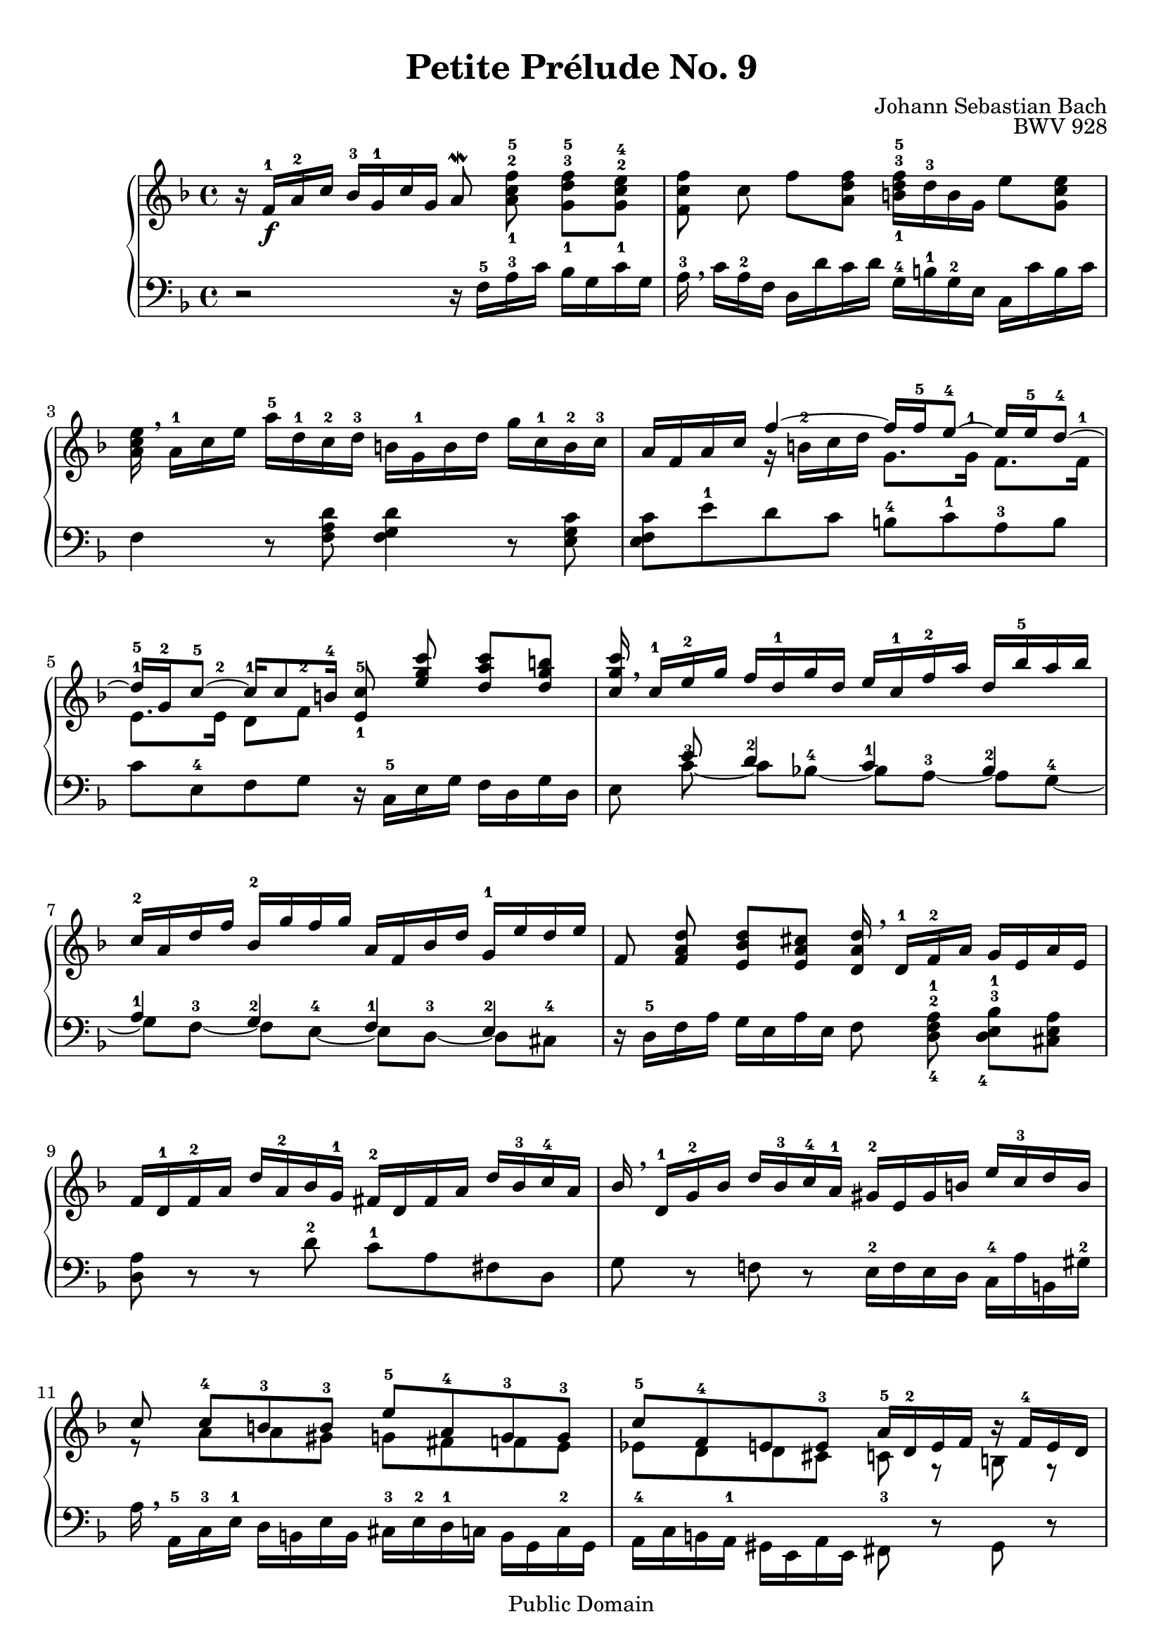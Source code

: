 \version "2.16.1"

\header {
	title = "Petite Prélude No. 9"
	composer = "Johann Sebastian Bach"
	opus = "BWV 928"
	enteredby = "Andreas Scherer"

	mutopiatitle = "Petite Prélude No. 9"
	mutopiacomposer = "BachJS"
	mutopiaopus = "BWV 928"
	mutopiainstrument = "Harpsichord, Piano"
	source = "Edition Peters Nr. 200a"
	style = "Baroque"
	copyright = "Public Domain"
	maintainer = "Andreas Scherer"
	maintainerEmail = "andreas_mutopia@freenet.de"

 footer = "Mutopia-2013/03/22-493"
 tagline = \markup { \override #'(box-padding . 1.0) \override #'(baseline-skip . 2.7) \box \center-column { \small \line { Sheet music from \with-url #"http://www.MutopiaProject.org" \line { \concat { \teeny www. \normalsize MutopiaProject \teeny .org } \hspace #0.5 } • \hspace #0.5 \italic Free to download, with the \italic freedom to distribute, modify and perform. } \line { \small \line { Typeset using \with-url #"http://www.LilyPond.org" \line { \concat { \teeny www. \normalsize LilyPond \teeny .org }} by \concat { \maintainer . } \hspace #0.5 Reference: \footer } } \line { \teeny \line { This sheet music has been placed in the public domain by the typesetter, for details \concat { see: \hspace #0.3 \with-url #"http://creativecommons.org/licenses/publicdomain" http://creativecommons.org/licenses/publicdomain } } } } }
}

\paper {
  % Bring output down to two pages
  page-count = #2
  top-margin = #8
}

upper = \relative c' <<
	\context Voice = voiceI {

	r16 f16-1_\f a-2 c bes-3 g-1 c g a8^\mordent\noBeam
		<a-1 c-2 f-5>\noBeam <g-1 d'-3 f-5> <g-1 c-2 e-4> |
	<f c' f>\noBeam c'\noBeam f <a, d f> <b-1 d-3 f-5>16
		d-3 b g e'8 <g, c e> |
	<a c e>16 \breathe a-1 c e a-5 d,-1 c-2 d-3 b g-1 b d
		g c,-1 b-2 c-3 |
	a f a c \stemUp\tieUp\slurUp f4~f16 f-5 e8-4~e16 e-5 d8-4~ |
	\barNumberCheck #5
	d16-5 g,-2 c8-5~c16 c8 b16-4 <e,-1 c'-5>8\noBeam
		<e' g c>\noBeam <d a' c> <d g b> |
	<c g' c>16 \breathe c-1 e-2 g f d-1 g d e c-1 f-2 a
		d, bes'-5 a bes |
	c,-2 a d f bes,-2 g' f g a, f bes d g,-1 e' d e |
	f,8\noBeam <f a d>\noBeam <e bes' d> <e a cis>
		<d a' d>16 \breathe d-1 f-2 a g e a e |
	f d-1 f-2 a d a-2 bes g-1 fis-2 d fis a d bes-3 c-4 a |
	\barNumberCheck #10
	bes \breathe d,-1 g-2 bes d bes-3 c-4 a-1 gis-2 e gis b
		e c-3 d b |
	c8 c-4[ b-3 b-3] e-5 a,-4 g-3 g-3 |
	c-5 f,-4 e e-3 a16-5 d,-2 e f r f-4 e d |
	r f-3 g a r a-4 g f r a-3 b c r c-5 b a |
	gis \breathe e-1 gis b e a,-2 g-1 a-3 f d f a
		d g,-2 f-1 g-3 |
	\barNumberCheck #15
	e-2 c e g c4~c16 c-5 b8-4~b16 b-5 a8-4~ |
	a16-4 a gis a b8-5[c-4] d c16 d b8.^\prall a16 |
	a-2 \breathe e-1 a-3 b c4 \skip 2 |
	bes16 \breathe g-1 bes-2 d c a-1 d a bes8\noBeam
		<bes d g>\noBeam <a ees' g> <a d fis> |
	<g d' g>\noBeam bes'16-4 a g f! e!-3 d c-1 e-5 g,-2 c-4
		e,-1 d'-5 c bes |
	\barNumberCheck #20
	a8\noBeam <a c f>\noBeam <g d' f> <g c e>
		<f c' f>16 \breathe f-1 a-2 c bes g c g |
	a f-1 a-2 c d8 <f, a d> <g bes d>16 bes-4 g e c'8 <e, a c> |
	<f a c>16 \breathe d-1 f a d g,-2 f-1 g-3 e c e g c f,-2 e-1 f-3 |
	d-2 bes-1 d f bes4~bes16 bes-5 a8-5~a16 a-5 g8^"4--5"~ |
	g16 c,-2 f8-5~f16 f8 e16-4 <a, c f>2 \bar "|."
	}

	\context Voice = voiceIII \relative c'' {
	\stemDown
	\skip 1*3
	\skip 4 r16 b-2 c d g,8. g16-1 f8. f16-1 |
	e8.-1 e16-2 d8-1 f-2
	\skip 4*22
	r8 a a gis g fis f e |
	ees d d cis c r b r c r d r e r f r |
	\skip 1
	\skip 4 r16 a-4 f-1 e-2 d8. d16-1 c8.-1 c16 |
	b4-1 gis'!16 e a e b' e, a8 gis4 |
	\skip 4 r16 a bes g! fis a d, fis a c bes a |
	\skip 1*5
	\skip 4 r16 e-2 f g c,8. c16-2 bes8.-1 bes16-2 |
	a8. a16-2 g8-1 <bes-1 c-2>
	}
>>

lower = \relative c <<
	\context Voice = voiceII {
	\stemDown

	r2 r16 f-5 a-3 c bes g c g |
	a-3 \breathe c a-2 f d d' c d g,-4 b-1 g-2 e c c' b c |
	f,4 r8 <f a d> <f g d'>4 r8 <e g c> |
	<e f c'> e'-1 d c b-4 c-1 a-3 b |
	\barNumberCheck #5
	c e,-4 f g r16 c,-5 e g f d g d |
	\tieDown \slurDown e8\noBeam c'-3~ c[bes!-4]~ bes[a-3]~ a[g-4~] |
	g[f-3]~ f[e-4]~ e[d-3]~ d[cis-4] |
	r16 d-5 f a g e a e f8\noBeam <d-4 f-2 a-1>\noBeam
		<d-4 e-3 bes'-1> <cis e a> |
	<d a'> r r d'-2 c-1 a fis d |
	\barNumberCheck #10
	g r f! r e16-2 f e d c-4 a' b, gis'-2 |
	a \breathe a,-5 c-3 e-1 d b e b cis-3 e-2 d-1 c b g c-2 g |
	a-4 c b a-1 gis e a e fis8-3 r gis r |
	a r b-3 r c r d r |
	e-2 d cis a' d,-3 c b g' |
	\barNumberCheck #15
	c,-3 b-1 a g fis gis a c-1 |
	d4-2 r16 c-1 b a gis8 a e' e, |
	a4 r8 a' d,-4 e fis d |
	\tieUp g-1 g'-1~g fis g16 \breathe g,-5 bes d c a-4 d-1 a-3 |
	bes-2 d,-5 g-3 a-1 bes-2 g a-1 f-2 e g c, e g-1 bes-2 a g |
	\barNumberCheck #20
	f-1 \breathe f,-5 a c bes g c g a8\noBeam <f'-5 a-3 c-1>\noBeam
		<f-5 g-4 d'-1> <e-5 g-3 c-1> |
	<f-5 c'-2>16 a-1 f d bes bes'-1 a bes e,-4 g-1 e c a a' g a |
	d,8-5 c' bes g-1 c,-5 bes'-2 a-1 f |
	bes, a'-1 g f e-4 f-1 d e |
	f a, bes c f,2
	}

	\context Voice = voiceIII \relative c' {
	\stemUp
	\skip 1*5 \skip 8 e8 d4-2 c-1 bes-2 | a-1 g-2 f-1 e-2
	}
>>

global = {
	\time 4/4
	\key f \major
}

\score {
  % Moderato
  \new PianoStaff <<
    \new Staff <<
      \global
      \upper
    >>

    \new Staff <<
      \global
      \clef "bass"
      \lower
    >>
  >>

  \midi {
    \tempo 4 = 69
  }

  \layout { %{ Use LilyPond defaults %} }
}
